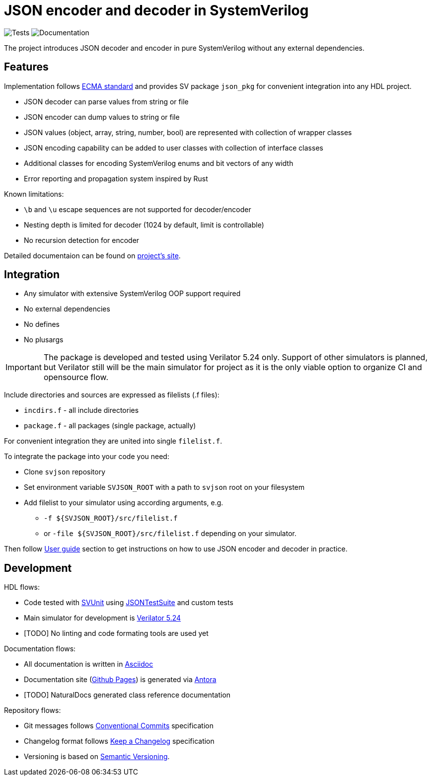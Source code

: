 :url-ecma-404: https://ecma-international.org/publications-and-standards/standards/ecma-404
:url-svjson-pages: https://esynr3z.github.io/svjson
:url-svunit: https://github.com/svunit/svunit
:url-json-test-suite: https://github.com/nst/JSONTestSuite
:url-verilator-github: https://github.com/verilator/verilator
:url-antora: https://antora.org
:url-asciidoc: https://asciidoc.org
:url-github-pages: https://pages.github.com
:url-conventional-commits: https://www.conventionalcommits.org/en/v1.0.0
:url-keep-a-changelog: https://keepachangelog.com/en/1.1.0
:url-semantic-versioning: https://semver.org/spec/v2.0.0.html
:url-tests-badge: https://github.com/esynr3z/svjson/actions/workflows/tests.yaml/badge.svg?branch=main
:url-documentation-badge: https://github.com/esynr3z/svjson/actions/workflows/docs.yaml/badge.svg?branch=main

= JSON encoder and decoder in SystemVerilog
:navtitle: Overview

image:{url-tests-badge}[Tests] image:{url-documentation-badge}[Documentation]

The project introduces JSON decoder and encoder in pure SystemVerilog without any external dependencies.

== Features

Implementation follows {url-ecma-404}[ECMA standard] and provides SV package `json_pkg` for convenient integration into any HDL project.

* JSON decoder can parse values from string or file
* JSON encoder can dump values to string or file
* JSON values (object, array, string, number, bool) are represented with collection of wrapper classes
* JSON encoding capability can be added to user classes with collection of interface classes
* Additional classes for encoding SystemVerilog enums and bit vectors of any width
* Error reporting and propagation system inspired by Rust

Known limitations:

* `\b` and `\u` escape sequences are not supported for decoder/encoder
* Nesting depth is limited for decoder (1024 by default, limit is controllable)
* No recursion detection for encoder

Detailed documentaion can be found on {url-svjson-pages}[project's site].

== Integration

* Any simulator with extensive SystemVerilog OOP support required
* No external dependencies
* No defines
* No plusargs

IMPORTANT: The package is developed and tested using Verilator 5.24 only. Support of other simulators is planned, but Verilator still will be the main simulator for project as it is the only viable option to organize CI and opensource flow.

Include directories and sources are expressed as filelists (.f files):

* `incdirs.f` - all include directories
*  `package.f` - all packages (single package, actually)

For convenient integration they are united into single `filelist.f`.

To integrate the package into your code you need:

* Clone `svjson` repository
* Set environment variable `SVJSON_ROOT` with a path to `svjson` root on your filesystem
* Add filelist to your simulator using according arguments, e.g.
** `-f ${SVJSON_ROOT}/src/filelist.f`
** or `-file ${SVJSON_ROOT}/src/filelist.f` depending on your simulator.

Then follow {url-svjson-pages}[User guide] section to get instructions on how to use JSON encoder and decoder in practice.

== Development

HDL flows:

* Code tested with {url-svunit}[SVUnit] using {url-json-test-suite}[JSONTestSuite] and custom tests
* Main simulator for development is {url-verilator-github}[Verilator 5.24]
* [TODO] No linting and code formating tools are used yet

Documentation flows:

* All documentation is written in {url-asciidoc}[Asciidoc]
* Documentation site ({url-github-pages}[Github Pages]) is generated via {url-antora}[Antora]
* [TODO] NaturalDocs generated class reference documentation

Repository flows:

* Git messages follows {url-conventional-commits}[Conventional Commits] specification
* Changelog format follows {url-keep-a-changelog}[Keep a Changelog] specification
* Versioning is based on {url-semantic-versioning}[Semantic Versioning].
